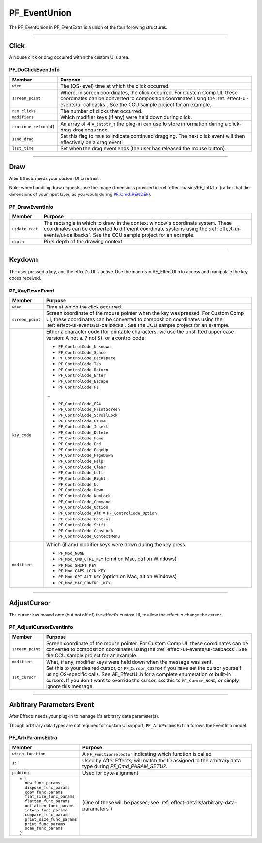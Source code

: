 .. _effect-ui-events/PF_EventUnion:

PF_EventUnion
################################################################################

The PF_EventUnion in PF_EventExtra is a union of the four following structures.

----

Click
================================================================================

A mouse click or drag occurred within the custom UI's area.

PF_DoClickEventInfo
********************************************************************************

+------------------------+-------------------------------------------------------------------------------------------------------------------------------------------------------------------------------------+
|       **Member**       |                                                                                     **Purpose**                                                                                     |
+========================+=====================================================================================================================================================================================+
| ``when``               | The (OS-level) time at which the click occurred.                                                                                                                                    |
+------------------------+-------------------------------------------------------------------------------------------------------------------------------------------------------------------------------------+
| ``screen_point``       | Where, in screen coordinates, the click occurred. For Custom Comp UI, these coordinates can be converted to composition coordinates using the :ref:`effect-ui-events/ui-callbacks`. |
|                        | See the CCU sample project for an example.                                                                                                                                          |
+------------------------+-------------------------------------------------------------------------------------------------------------------------------------------------------------------------------------+
| ``num_clicks``         | The number of clicks that occurred.                                                                                                                                                 |
+------------------------+-------------------------------------------------------------------------------------------------------------------------------------------------------------------------------------+
| ``modifiers``          | Which modifier keys (if any) were held down during click.                                                                                                                           |
+------------------------+-------------------------------------------------------------------------------------------------------------------------------------------------------------------------------------+
| ``continue_refcon[4]`` | An array of 4 ``A_intptr_t`` the plug-in can use to store information during a click-drag-drag sequence.                                                                            |
+------------------------+-------------------------------------------------------------------------------------------------------------------------------------------------------------------------------------+
| ``send_drag``          | Set this flag to ``TRUE`` to indicate continued dragging. The next click event will then effectively be a drag event.                                                               |
+------------------------+-------------------------------------------------------------------------------------------------------------------------------------------------------------------------------------+
| ``last_time``          | Set when the drag event ends (the user has released the mouse button).                                                                                                              |
+------------------------+-------------------------------------------------------------------------------------------------------------------------------------------------------------------------------------+

----

Draw
================================================================================

After Effects needs your custom UI to refresh.

Note: when handling draw requests, use the image dimensions provided in :ref:`effect-basics/PF_InData` (rather that the dimensions of your input layer, as you would during `PF_Cmd_RENDER <#_bookmark95>`__).

PF_DrawEventInfo
********************************************************************************

+-----------------+-----------------------------------------------------------------------------------------------------------------------------------------------------------------------------------------------+
|   **Member**    |                                                                                          **Purpose**                                                                                          |
+=================+===============================================================================================================================================================================================+
| ``update_rect`` | The rectangle in which to draw, in the context window's coordinate system. These coordinates can be converted to different coordinate systems using the :ref:`effect-ui-events/ui-callbacks`. |
|                 | See the CCU sample project for an example.                                                                                                                                                    |
+-----------------+-----------------------------------------------------------------------------------------------------------------------------------------------------------------------------------------------+
| ``depth``       | Pixel depth of the drawing context.                                                                                                                                                           |
+-----------------+-----------------------------------------------------------------------------------------------------------------------------------------------------------------------------------------------+

----

Keydown
================================================================================

The user pressed a key, and the effect's UI is active. Use the macros in AE_EffectUI.h to access and manipulate the key codes received.

PF_KeyDownEvent
********************************************************************************

+------------------+-----------------------------------------------------------------------------------------------------------------------------------+
|    **Member**    |                                                            **Purpose**                                                            |
+==================+===================================================================================================================================+
| ``when``         | Time at which the click occurred.                                                                                                 |
+------------------+-----------------------------------------------------------------------------------------------------------------------------------+
| ``screen_point`` | Screen coordinate of the mouse pointer when the key was pressed.                                                                  |
|                  | For Custom Comp UI, these coordinates can be converted to composition coordinates using the :ref:`effect-ui-events/ui-callbacks`. |
|                  | See the CCU sample project for an example.                                                                                        |
+------------------+-----------------------------------------------------------------------------------------------------------------------------------+
| ``key_code``     | Either a character code (for printable characters, we use the unshifted upper case version; A not a, 7 not &), or a control code: |
|                  |                                                                                                                                   |
|                  | - ``PF_ControlCode_Unknown``                                                                                                      |
|                  | - ``PF_ControlCode_Space``                                                                                                        |
|                  | - ``PF_ControlCode_Backspace``                                                                                                    |
|                  | - ``PF_ControlCode_Tab``                                                                                                          |
|                  | - ``PF_ControlCode_Return``                                                                                                       |
|                  | - ``PF_ControlCode_Enter``                                                                                                        |
|                  | - ``PF_ControlCode_Escape``                                                                                                       |
|                  | - ``PF_ControlCode_F1``                                                                                                           |
|                  |                                                                                                                                   |
|                  | ...                                                                                                                               |
|                  |                                                                                                                                   |
|                  | - ``PF_ControlCode_F24``                                                                                                          |
|                  | - ``PF_ControlCode_PrintScreen``                                                                                                  |
|                  | - ``PF_ControlCode_ScrollLock``                                                                                                   |
|                  | - ``PF_ControlCode_Pause``                                                                                                        |
|                  | - ``PF_ControlCode_Insert``                                                                                                       |
|                  | - ``PF_ControlCode_Delete``                                                                                                       |
|                  | - ``PF_ControlCode_Home``                                                                                                         |
|                  | - ``PF_ControlCode_End``                                                                                                          |
|                  | - ``PF_ControlCode_PageUp``                                                                                                       |
|                  | - ``PF_ControlCode_PageDown``                                                                                                     |
|                  | - ``PF_ControlCode_Help``                                                                                                         |
|                  | - ``PF_ControlCode_Clear``                                                                                                        |
|                  | - ``PF_ControlCode_Left``                                                                                                         |
|                  | - ``PF_ControlCode_Right``                                                                                                        |
|                  | - ``PF_ControlCode_Up``                                                                                                           |
|                  | - ``PF_ControlCode_Down``                                                                                                         |
|                  | - ``PF_ControlCode_NumLock``                                                                                                      |
|                  | - ``PF_ControlCode_Command``                                                                                                      |
|                  | - ``PF_ControlCode_Option``                                                                                                       |
|                  | - ``PF_ControlCode_Alt`` = ``PF_ControlCode_Option``                                                                              |
|                  | - ``PF_ControlCode_Control``                                                                                                      |
|                  | - ``PF_ControlCode_Shift``                                                                                                        |
|                  | - ``PF_ControlCode_CapsLock``                                                                                                     |
|                  | - ``PF_ControlCode_ContextMenu``                                                                                                  |
+------------------+-----------------------------------------------------------------------------------------------------------------------------------+
| ``modifiers``    | Which (if any) modifier keys were down during the key press.                                                                      |
|                  |                                                                                                                                   |
|                  | - ``PF_Mod_NONE``                                                                                                                 |
|                  | - ``PF_Mod_CMD_CTRL_KEY`` (cmd on Mac, ctrl on Windows)                                                                           |
|                  | - ``PF_Mod_SHIFT_KEY``                                                                                                            |
|                  | - ``PF_Mod_CAPS_LOCK_KEY``                                                                                                        |
|                  | - ``PF_Mod_OPT_ALT_KEY`` (option on Mac, alt on Windows)                                                                          |
|                  | - ``PF_Mod_MAC_CONTROL_KEY``                                                                                                      |
+------------------+-----------------------------------------------------------------------------------------------------------------------------------+

----

AdjustCursor
================================================================================

The cursor has moved onto (but not off of) the effect's custom UI, to allow the effect to change the cursor.

PF_AdjustCursorEventInfo
********************************************************************************

+------------------+--------------------------------------------------------------------------------------------------------------------------------------------------------------------------------------------+
|    **Member**    |                                                                                        **Purpose**                                                                                         |
+==================+============================================================================================================================================================================================+
| ``screen_point`` | Screen coordinate of the mouse pointer. For Custom Comp UI, these coordinates can be converted to composition coordinates using the :ref:`effect-ui-events/ui-callbacks`.                  |
|                  | See the CCU sample project for an example.                                                                                                                                                 |
+------------------+--------------------------------------------------------------------------------------------------------------------------------------------------------------------------------------------+
| ``modifiers``    | What, if any, modifier keys were held down when the message was sent.                                                                                                                      |
+------------------+--------------------------------------------------------------------------------------------------------------------------------------------------------------------------------------------+
| ``set_cursor``   | Set this to your desired cursor, or ``PF_Cursor_CUSTOM`` if you have set the cursor yourself using OS-specific calls. See AE_EffectUI.h for a complete enumeration of built-in cursors.    |
|                  | If you don't want to override the cursor, set this to ``PF_Cursor_NONE``, or simply ignore this message.                                                                                   |
+------------------+--------------------------------------------------------------------------------------------------------------------------------------------------------------------------------------------+

----

Arbitrary Parameters Event
================================================================================

After Effects needs your plug-in to manage it's arbitrary data parameter(s).

Though arbitrary data types are not required for custom UI support, ``PF_ArbParamsExtra`` follows the EventInfo model.

PF_ArbParamsExtra
********************************************************************************

+----------------------------+-----------------------------------------------------------------------------------------------------------+
|             **Member**     |                                                **Purpose**                                                |
+============================+===========================================================================================================+
| ``which_function``         | A ``PF_FunctionSelector`` indicating which function is called                                             |
+----------------------------+-----------------------------------------------------------------------------------------------------------+
| ``id``                     | Used by After Effects; will match the ID assigned to the arbitrary data type during *PF_Cmd_PARAM_SETUP*. |
+----------------------------+-----------------------------------------------------------------------------------------------------------+
| ``padding``                | Used for byte-alignment                                                                                   |
+----------------------------+-----------------------------------------------------------------------------------------------------------+
| ::                         | (One of these will be passed; see :ref:`effect-details/arbitrary-data-parameters`)                        |
|                            |                                                                                                           |
|   u {                      |                                                                                                           |
|     new_func_params        |                                                                                                           |
|     dispose_func_params    |                                                                                                           |
|     copy_func_params       |                                                                                                           |
|     flat_size_func_params  |                                                                                                           |
|     flatten_func_params    |                                                                                                           |
|     unflatten_func_params  |                                                                                                           |
|     interp_func_params     |                                                                                                           |
|     compare_func_params    |                                                                                                           |
|     print_size_func_params |                                                                                                           |
|     print_func_params      |                                                                                                           |
|     scan_func_params       |                                                                                                           |
|   }                        |                                                                                                           |
+----------------------------+-----------------------------------------------------------------------------------------------------------+


